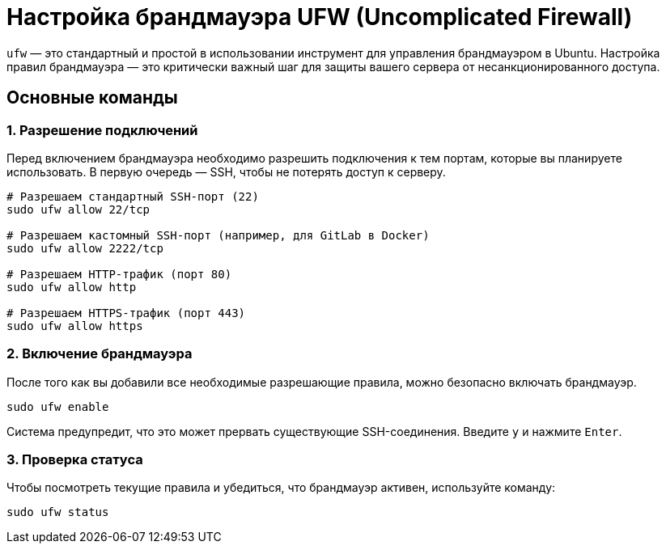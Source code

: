 = Настройка брандмауэра UFW (Uncomplicated Firewall)

`ufw` — это стандартный и простой в использовании инструмент для управления брандмауэром в Ubuntu. Настройка правил брандмауэра — это критически важный шаг для защиты вашего сервера от несанкционированного доступа.

== Основные команды

=== 1. Разрешение подключений

Перед включением брандмауэра необходимо разрешить подключения к тем портам, которые вы планируете использовать. В первую очередь — SSH, чтобы не потерять доступ к серверу.

[source,bash]
----
# Разрешаем стандартный SSH-порт (22)
sudo ufw allow 22/tcp

# Разрешаем кастомный SSH-порт (например, для GitLab в Docker)
sudo ufw allow 2222/tcp

# Разрешаем HTTP-трафик (порт 80)
sudo ufw allow http

# Разрешаем HTTPS-трафик (порт 443)
sudo ufw allow https
----

=== 2. Включение брандмауэра

После того как вы добавили все необходимые разрешающие правила, можно безопасно включать брандмауэр.

[source,bash]
----
sudo ufw enable
----
Система предупредит, что это может прервать существующие SSH-соединения. Введите `y` и нажмите `Enter`.

=== 3. Проверка статуса

Чтобы посмотреть текущие правила и убедиться, что брандмауэр активен, используйте команду:

[source,bash]
----
sudo ufw status
----